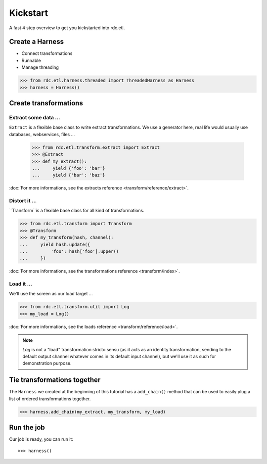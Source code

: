 Kickstart
=========

A fast 4 step overview to get you kickstarted into rdc.etl.

Create a Harness
::::::::::::::::

* Connect transformations
* Runnable
* Manage threading

>>> from rdc.etl.harness.threaded import ThreadedHarness as Harness
>>> harness = Harness()


Create transformations
::::::::::::::::::::::

Extract some data ...
---------------------

``Extract`` is a flexible base class to write extract transformations. We use a generator here, real life
would usually use databases, webservices, files ...

    >>> from rdc.etl.transform.extract import Extract
    >>> @Extract
    >>> def my_extract():
    ...     yield {'foo': 'bar'}
    ...     yield {'bar': 'baz'}


:doc:`For more informations, see the extracts reference <transform/reference/extract>`.

Distort it ...
--------------

``Transform``is a flexible base class for all kind of transformations.

>>> from rdc.etl.transform import Transform
>>> @Transform
>>> def my_transform(hash, channel):
...     yield hash.update({
...         'foo': hash['foo'].upper()
...     })

:doc:`For more informations, see the transformations reference <transform/index>`.

Load it ...
-----------

We'll use the screen as our load target ...

>>> from rdc.etl.transform.util import Log
>>> my_load = Log()

:doc:`For more informations, see the loads reference <transform/reference/load>`.

.. note::

    `Log` is not a "load" transformation stricto sensu (as it acts as an identity
    transformation, sending to the default output channel whatever comes in its
    default input channel), but we'll use it as such for demonstration purpose.


Tie transformations together
::::::::::::::::::::::::::::

The ``Harness`` we created at the beginning of this tutorial has a ``add_chain()`` method that can be used to easily
plug a list of ordered transformations together.

>>> harness.add_chain(my_extract, my_transform, my_load)


Run the job
:::::::::::

Our job is ready, you can run it::

>>> harness()

